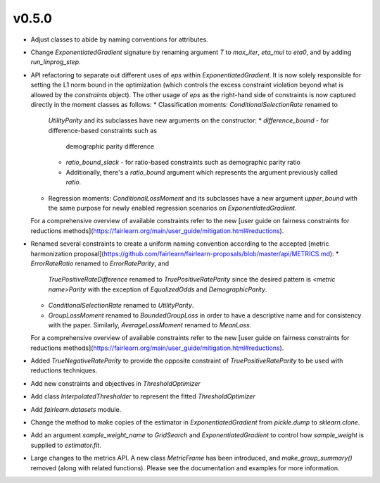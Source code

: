 v0.5.0
======

* Adjust classes to abide by naming conventions for attributes.
* Change `ExponentiatedGradient` signature by renaming argument `T` to
  `max_iter`, `eta_mul` to `eta0`, and by adding `run_linprog_step`.
* API refactoring to separate out different uses of `eps` within
  `ExponentiatedGradient`. It is now solely responsible for setting the L1
  norm bound in the optimization (which controls the excess constraint
  violation beyond what is allowed by the `constraints` object).
  The other usage of `eps` as the right-hand side of constraints is
  now captured directly in the moment classes as follows:
  * Classification moments: `ConditionalSelectionRate` renamed to
    `UtilityParity` and its subclasses have new arguments on the constructor:
    * `difference_bound` - for difference-based constraints such as
      demographic parity difference
    * `ratio_bound_slack` - for ratio-based constraints such as demographic
      parity ratio
    * Additionally, there's a `ratio_bound` argument which represents the
      argument previously called `ratio`.
  * Regression moments: `ConditionalLossMoment` and its subclasses have a new
    argument `upper_bound` with the same purpose for newly enabled regression
    scenarios on `ExponentiatedGradient`.
  For a comprehensive overview of available constraints refer to the new [user
  guide on fairness constraints for reductions methods](https://fairlearn.org/main/user_guide/mitigation.html#reductions).
* Renamed several constraints to create a uniform naming convention according
  to the accepted [metric harmonization proposal](https://github.com/fairlearn/fairlearn-proposals/blob/master/api/METRICS.md):
  * `ErrorRateRatio` renamed to `ErrorRateParity`, and
    `TruePositiveRateDifference` renamed to `TruePositiveRateParity` since the
    desired pattern is `<metric name>Parity` with the exception of
    `EqualizedOdds` and `DemographicParity`.
  * `ConditionalSelectionRate` renamed to `UtilityParity`.
  * `GroupLossMoment` renamed to `BoundedGroupLoss` in order to have a
    descriptive name and for consistency with the paper. Similarly,
    `AverageLossMoment` renamed to `MeanLoss`.
  For a comprehensive overview of available constraints refer to the new [user
  guide on fairness constraints for reductions methods](https://fairlearn.org/main/user_guide/mitigation.html#reductions).
* Added `TrueNegativeRateParity` to provide the opposite constraint of
  `TruePositiveRateParity` to be used with reductions techniques.
* Add new constraints and objectives in `ThresholdOptimizer`
* Add class `InterpolatedThresholder` to represent the fitted
  `ThresholdOptimizer`
* Add `fairlearn.datasets` module.
* Change the method to make copies of the estimator in `ExponentiatedGradient`
  from `pickle.dump` to `sklearn.clone`. 
* Add an argument `sample_weight_name` to `GridSearch` and
  `ExponentiatedGradient` to control how `sample_weight` is supplied to
  `estimator.fit`.
* Large changes to the metrics API. A new class `MetricFrame` has been
  introduced, and `make_group_summary()` removed (along with related
  functions). Please see the documentation and examples for more information.
